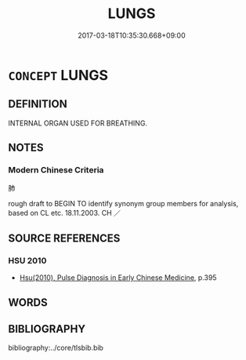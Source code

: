 # -*- mode: mandoku-tls-view -*-
#+TITLE: LUNGS
#+DATE: 2017-03-18T10:35:30.668+09:00        
#+STARTUP: content
* =CONCEPT= LUNGS
:PROPERTIES:
:CUSTOM_ID: uuid-8b5e4a01-2cc8-4f31-b9b6-c0a8ca2a1321
:TR_ZH: 肺
:END:
** DEFINITION

INTERNAL ORGAN USED FOR BREATHING.

** NOTES

*** Modern Chinese Criteria
肺

rough draft to BEGIN TO identify synonym group members for analysis, based on CL etc. 18.11.2003. CH ／

** SOURCE REFERENCES
*** HSU 2010
 - [[cite:HSU-2010][Hsu(2010), Pulse Diagnosis in Early Chinese Medicine]], p.395

** WORDS
   :PROPERTIES:
   :VISIBILITY: children
   :END:
** BIBLIOGRAPHY
bibliography:../core/tlsbib.bib

